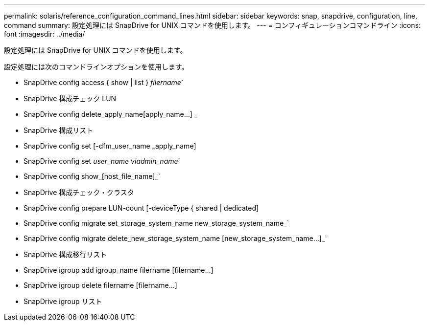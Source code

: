 ---
permalink: solaris/reference_configuration_command_lines.html 
sidebar: sidebar 
keywords: snap, snapdrive, configuration, line, command 
summary: 設定処理には SnapDrive for UNIX コマンドを使用します。 
---
= コンフィギュレーションコマンドライン
:icons: font
:imagesdir: ../media/


[role="lead"]
設定処理には SnapDrive for UNIX コマンドを使用します。

設定処理には次のコマンドラインオプションを使用します。

* SnapDrive config access { show | list } _filername_`
* SnapDrive 構成チェック LUN
* SnapDrive config delete_apply_name[apply_name...] _
* SnapDrive 構成リスト
* SnapDrive config set [-dfm_user_name _apply_name]
* SnapDrive config set [-viadmin]_user_name viadmin_name_`
* SnapDrive config show_[host_file_name]_`
* SnapDrive 構成チェック・クラスタ
* SnapDrive config prepare LUN-count [-deviceType { shared | dedicated]
* SnapDrive config migrate set_storage_system_name new_storage_system_name_`
* SnapDrive config migrate delete_new_storage_system_name [new_storage_system_name...]_`
* SnapDrive 構成移行リスト
* SnapDrive igroup add igroup_name filername [filername...]
* SnapDrive igroup delete filername [filername...]
* SnapDrive igroup リスト

